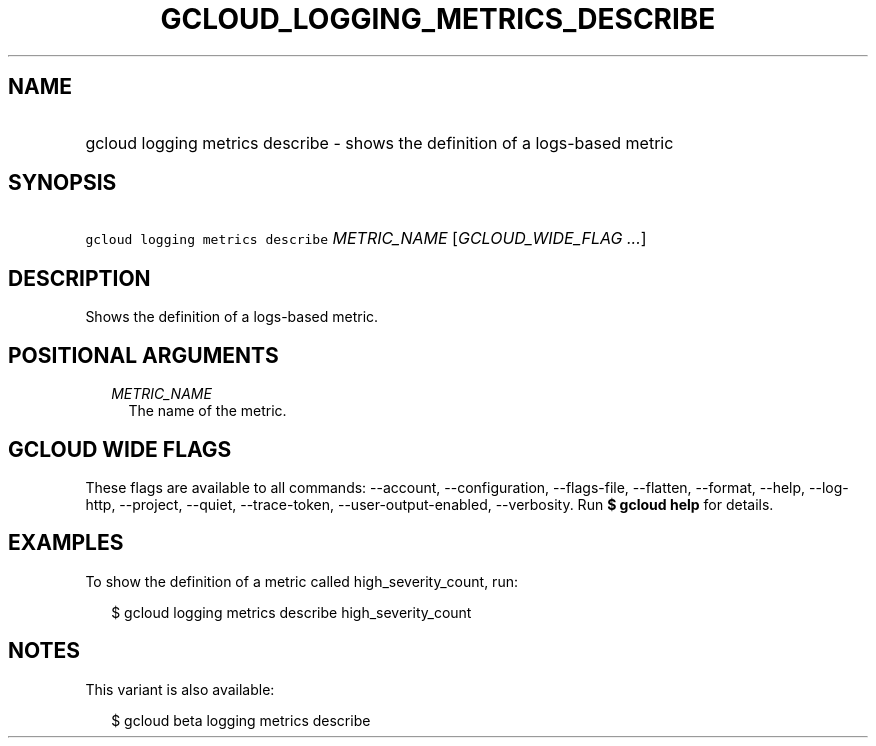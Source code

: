 
.TH "GCLOUD_LOGGING_METRICS_DESCRIBE" 1



.SH "NAME"
.HP
gcloud logging metrics describe \- shows the definition of a logs\-based metric



.SH "SYNOPSIS"
.HP
\f5gcloud logging metrics describe\fR \fIMETRIC_NAME\fR [\fIGCLOUD_WIDE_FLAG\ ...\fR]



.SH "DESCRIPTION"

Shows the definition of a logs\-based metric.



.SH "POSITIONAL ARGUMENTS"

.RS 2m
.TP 2m
\fIMETRIC_NAME\fR
The name of the metric.


.RE
.sp

.SH "GCLOUD WIDE FLAGS"

These flags are available to all commands: \-\-account, \-\-configuration,
\-\-flags\-file, \-\-flatten, \-\-format, \-\-help, \-\-log\-http, \-\-project,
\-\-quiet, \-\-trace\-token, \-\-user\-output\-enabled, \-\-verbosity. Run \fB$
gcloud help\fR for details.



.SH "EXAMPLES"

To show the definition of a metric called high_severity_count, run:

.RS 2m
$ gcloud logging metrics describe high_severity_count
.RE



.SH "NOTES"

This variant is also available:

.RS 2m
$ gcloud beta logging metrics describe
.RE

